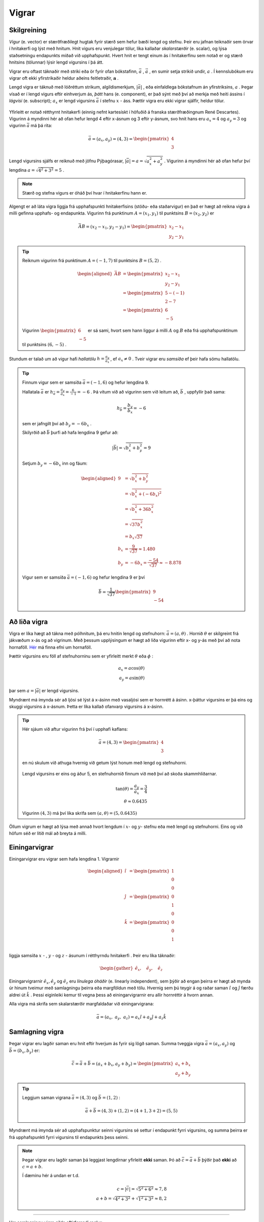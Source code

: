 .. _s.vigrar:

Vigrar
======

Skilgreining
------------
*Vigur* (e. vector) er stærðfræðilegt hugtak fyrir stærð sem hefur bæði lengd og stefnu.
Þeir eru jafnan teiknaðir sem örvar í hnitakerfi og lýst með hnitum.
Hnit vigurs eru venjulegar tölur, líka kallaðar *skalarstærðir* (e. scalar), og lýsa staðsetningu endapunkts miðað við upphafspunkt.
Hvert hnit er tengt einum ás í hnitakerfinu sem notað er og stærð hnitsins (tölunnar) lýsir lengd vigursins í þá átt.

Vigrar eru oftast táknaðir með striki eða ör fyrir ofan bókstafinn, :math:`\bar{a}` , :math:`\vec{a}` , en sumir setja strikið undir, :math:`\underline{a}` .
Í kennslubókum eru vigrar oft ekki yfirstrikaðir heldur aðeins feitletraðir, :math:`\boldsymbol{a}` .

Lengd vigra er táknuð með lóðréttum strikum, algildismerkjum, :math:`|\bar{a}|` , eða einfaldlega bókstafnum án yfirstriksins, :math:`a` .
Þegar vísað er í lengd vigurs eftir einhverjum ás, *þátt* hans (e. component), er það sýnt með því að merkja með heiti ássins í *lágvísi* (e. subscript); :math:`a_x` er lengd vigursins :math:`\bar{a}` í stefnu :math:`x` - áss.
Þættir vigra eru ekki vigrar sjálfir, heldur tölur.


.. figure:: ./myndir/vigrar/vigur.svg
   :width: 60%
   :align: center

Yfirleitt er notað rétthyrnt hnitakerfi (einnig nefnt kartesískt í höfuðið á franska stærðfræðingnum René Descartes).
Vigurinn á myndinni hér að ofan hefur lengd 4 eftir x-ásnum og 3 eftir y-ásnum, svo hnit hans eru :math:`a_x = 4` og :math:`a_y = 3`
og vigurinn :math:`\bar{a}` má þá rita:

.. math::
  \bar{a} = (a_x,a_y) = (4,3) = \begin{pmatrix} 4 \\ 3 \end{pmatrix}

Lengd vigursins sjálfs er reiknuð með jöfnu Pýþagórasar, :math:`|\bar{a}| = a = \sqrt{a_x^2 + a_y^2}` .
Vigurinn á myndinni hér að ofan hefur því lengdina :math:`a = \sqrt{4^2 + 3^2} = 5` .

.. note::
  Stærð og stefna vigurs er óháð því hvar í hnitakerfinu hann er.

Algengt er að láta vigra liggja frá upphafspunkti hnitakerfisins (stöðu- eða staðarvigur) en það er hægt að reikna vigra á milli gefinna upphafs- og endapunkta.
Vigurinn frá punktinum :math:`A=(x_1,y_1)` til punktsins :math:`B=(x_2,y_2)` er

.. math::
  \bar{AB} = (x_2-x_1,y_2-y_1) = \begin{pmatrix} x_2-x_1 \\ y_2-y_1 \end{pmatrix}

.. tip::
  Reiknum vigurinn frá punktinum :math:`A=(-1,7)` til punktsins :math:`B=(5,2)` .

  .. math::
    \begin{aligned}
      \bar{AB} &= \begin{pmatrix} x_2-x_1 \\ y_2-y_1 \end{pmatrix}\\
      &= \begin{pmatrix} 5-(-1) \\ 2-7 \end{pmatrix} \\
      &= \begin{pmatrix} 6 \\ -5 \end{pmatrix}
    \end{aligned}

  .. figure:: ./myndir/vigrar/vigurtveirpkt.svg
    :align: center
    :width: 60%

  Vigurinn :math:`\begin{pmatrix} 6 \\ -5 \end{pmatrix}` er sá sami, hvort sem hann liggur á milli :math:`A` og :math:`B` eða frá upphafspunktinum til punktsins :math:`(6,-5)` .

Stundum er talað um að vigur hafi *hallatölu*  :math:`h=\frac{a_y}{a_x}` , ef :math:`a_x\neq 0` .
Tveir vigrar eru *samsíða* ef þeir hafa sömu hallatölu.

.. tip::
  Finnum vigur sem er samsíða :math:`\bar{a}=(-1,6)` og hefur lengdina 9.

  Hallatala :math:`\bar{a}` er :math:`h_{\bar{a}}=\frac{a_y}{a_x}=\frac{6}{-1}=-6` .
  Þá vitum við að vigurinn sem við leitum að, :math:`\bar{b}` , uppfyllir það sama:

  .. math::
    h_{\bar{b}}=\frac{b_y}{b_x}=-6

  sem er jafngilt því að :math:`b_y=-6b_x` .

  Skilyrðið að :math:`\bar{b}` þurfi að hafa lengdina 9 gefur að:

  .. math::
    |\bar{b}| = \sqrt{b_x^2+b_y^2} =9

  Setjum :math:`b_y=-6b_x` inn og fáum:

  .. math::
    \begin{aligned}
      9 &= \sqrt{b_x^2+b_y^2}\\
      &=\sqrt{b_x^2+(-6b_x)^2} \\
      &= \sqrt{b_x^2+36b_x^2} \\
      &=\sqrt{37b_x^2} \\
      &=b_x\sqrt{37} \\
      b_x&=\frac{9}{\sqrt{37}} \approx 1.480\\
      b_y&= -6b_x = \frac{-54}{\sqrt{37}} \approx -8.878
    \end{aligned}

  Vigur sem er samsíða :math:`\bar{a}=(-1,6)` og hefur lengdina 9 er því

  .. math::
    \bar{b}= \frac{1}{\sqrt{37}} \begin{pmatrix} 9 \\  -54 \end{pmatrix}

Að liða vigra
-------------

Vigra er líka hægt að tákna með pólhnitum, þá eru hnitin lengd og stefnuhorn: :math:`\bar{a} = (a,\theta)` .
Hornið :math:`\theta` er skilgreint frá jákvæðum x-ás og að vigrinum.
Með þessum upplýsingum er hægt að liða vigurinn eftir x- og y-ás með því að nota hornaföll.
`Hér <http://edbook.hi.is/undirbuningur_stae/Kafli07.html>`_ má finna efni um hornaföll.

Þættir vigursins eru föll af stefnuhorninu sem er yfirleitt merkt :math:`\theta` eða :math:`\phi` :

.. math::
  a_x = a\cos(\theta) \\
  a_y = a\sin(\theta)

þar sem :math:`a=|\bar{a}|` er lengd vigursins.

Myndrænt má ímynda sér að ljósi sé lýst á x-ásinn með vasaljósi sem er hornrétt á ásinn.
x-þáttur vigursins er þá eins og skuggi vigursins á x-ásnum.
Þetta er líka kallað ofanvarp vigursins á x-ásinn.

.. tip::
  Hér sjáum við aftur vigurinn frá því í upphafi kaflans:

  .. math::
    \bar{a}= (4,3) = \begin{pmatrix} 4 \\ 3 \end{pmatrix}

  en nú skulum við athuga hvernig við getum lýst honum með lengd og stefnuhorni.

  .. figure:: ./myndir/vigrar/mynd-vigur.svg
     :width: 60%
     :align: center

  Lengd vigursins er eins og áður 5, en stefnuhornið finnum við með því að skoða skammhliðarnar.

  .. math::
    \tan(\theta) = \frac{a_y}{a_x} = \frac{3}{4}\\
    \theta\approx 0.6435

  Vigurinn :math:`(4,3)` má því líka skrifa sem :math:`(a,\theta) = (5,0.6435)`

Öllum vigrum er hægt að lýsa með annað hvort lengdum í :math:`x`- og :math:`y`- stefnu eða með lengd og stefnuhorni.
Eins og við höfum séð er lítið mál að breyta á milli.

Einingarvigrar
--------------
Einingarvigrar eru vigrar sem hafa lengdina 1.
Vigrarnir

.. math::
  \begin{aligned}
  \hat{\imath} &= \begin{pmatrix} 1 \\0 \\0 \end{pmatrix} \\
  \hat{\jmath} &= \begin{pmatrix} 0 \\1 \\0 \end{pmatrix} \\
  \hat{k} &= \begin{pmatrix} 0 \\0 \\1 \end{pmatrix} \\
  \end{aligned}

liggja samsíða :math:`x` - , :math:`y` - og  :math:`z` -  ásunum í rétthyrndu hnitakerfi .
Þeir eru líka táknaðir:

.. math::
  \begin{gather}
  \hat{e}_x, \quad \hat{e}_y, \quad \hat{e}_z
  \end{gather}

.. figure:: ./myndir/vigrar/einingarvigrar.svg
   :width: 60%
   :align: center

Einingarvigrarnir :math:`\hat{e}_x, \hat{e}_y` og :math:`\hat{e}_z` eru *línulega óháðir* (e. linearly independent), sem þýðir að engan þeirra er hægt að mynda úr hinum tveimur með samlagningu þeirra eða margföldun með tölu.
Hvernig sem þú teygir á og raðar saman :math:`\hat{\imath}` og :math:`\hat{\jmath}` færðu aldrei út :math:`\hat{k}` .
Þessi eiginleiki kemur til vegna þess að einingarvigrarnir eru allir hornréttir á hvorn annan.

Alla vigra má skrifa sem skalarstærðir margfaldaðar við einingarvigrana:

.. math::
  \bar{a} = (a_x, \; a_y, \; a_z ) = a_x \hat{\imath} + a_y \hat{\jmath} + a_z \hat{k}

Samlagning vigra
----------------
Þegar vigrar eru lagðir saman eru hnit eftir hverjum ás fyrir sig lögð saman.
Summa tveggja vigra :math:`\bar{a} = (a_x,a_y)` og :math:`\bar{b} = (b_x,b_y)` er:

.. math::
  \bar{c} = \bar{a} + \bar{b} = (a_x + b_x, a_y +b_y) = \begin{pmatrix} a_x+b_x \\ a_y+b_y \end{pmatrix}

.. tip::
  Leggjum saman vigrana :math:`\bar{a}=(4,3)` og :math:`\bar{b}=(1,2)` :

  .. math::
    \bar{a}+\bar{b}=(4,3) + (1,2) = (4+1, 3+2) = (5,5)

Myndrænt má ímynda sér að upphafspunktur seinni vigursins sé settur í endapunkt fyrri vigursins,
og summa þeirra er frá upphafspunkti fyrri vigursins til endapunkts þess seinni.

.. figure:: ./myndir/vigrar/vigrasamlagning.svg
   :width: 60%
   :align: center

.. note::
  Þegar vigrar eru lagðir saman þá leggjast lengdirnar yfirleitt **ekki** saman.
  Þó að :math:`\bar{c} = \bar{a} + \bar{b}` þýðir það **ekki** að :math:`c = a + b`.

  Í dæminu hér á undan er t.d.

  .. math::
    c = |\bar{c}| = \sqrt{5^2+6^2} \approx 7,8 \\
    a + b = \sqrt{4^2+3^2} + \sqrt{1^2+3^2} \approx 8,2

--------------------------------

Um samlagningu vigra gilda eftirfarandi reglur:

.. math::
  \begin{aligned}
    \bar{a} +\bar{b} &= \bar{b} + \bar{a} & \text{Víxlregla}\\
    (\bar{a}+\bar{b})+\bar{c} &= \bar{a} + (\bar{b}+\bar{c}) & \text{Tengiregla}
  \end{aligned}

--------------------------------

.. tip::
  Höfum þrjá punkta:

  .. math::
    \begin{aligned}
    A&=(x_1,y_1)=(1,2) \\
    B&=(x_2,y_2)=(4,5) \\
    C&=(x_3,y_3)=(3,-1)
    \end{aligned}

  Reiknum vigrana :math:`\bar{AB}, \bar{AC} \text{ og } \bar{BC}` :

  .. math::
    \begin{aligned}
      \bar{AB} &= \begin{pmatrix} x_2-x_1 \\ y_2-y_1 \end{pmatrix}\\
      &=\begin{pmatrix} 4-1 \\5-2\end{pmatrix} =\begin{pmatrix} 3 \\3\end{pmatrix} \\
      & \\
      \bar{AC} &= \begin{pmatrix}x_3-x_1\\ y_3-y_1 \end{pmatrix}\\
      &=\begin{pmatrix} 3-1 \\(-1)-2\end{pmatrix} =\begin{pmatrix} 2 \\-3\end{pmatrix} \\
      & \\
      \bar{BC} &= \begin{pmatrix}x_3-x_2\\ y_3-y_2 \end{pmatrix}\\
      &=\begin{pmatrix} 3-4 \\(-1)-5\end{pmatrix} =\begin{pmatrix} -1 \\-6\end{pmatrix} \\
    \end{aligned}

  .. figure:: ./myndir/vigrar/innskots.svg
    :align: center
    :width: 50%

  Hér eru punktarnir teiknaðir inn ásamt vigrunum :math:`\bar{AB}, \bar{AC} \text{ og } \bar{BC}` .

Af þessu dæmi má sjá *innskotsregluna* :

.. math::
  \bar{AC} = \bar{AB} + \bar{BC}


Margföldun vigra
----------------

Þegar vigur :math:`\bar{v}` er margfaldaður með tölu :math:`s` er hver þáttur vigursins margfaldaður með tölunni:

.. math::
    \begin{aligned}
        s \cdot \bar{v} &= s\cdot (v_x, v_y, v_z) \\
        &= (s \cdot v_x, s \cdot v_y, s \cdot v_z)
    \end{aligned}

Margfeldi vigra er tvenns konar, *innfeldi* (punktfeldi, e. dot product, scalar product) og *krossfeldi* (e. cross product, vector product).

Innfeldi
~~~~~~~~

**Innfeldi** tveggja vigra er táknað með punkti og útkoman er *tala*: :math:`c = \bar{a} \cdot \bar{b}` .
Ef þættir vigranna eru þekktir er innfeldið reiknað:

.. math::
  \bar{a} \cdot \bar{b} = a_x b_x + a_y b_y

.. tip::
    Reiknum innfeldi vigranna :math:`\bar{a}=(7,8)` og :math:`\bar{b}=(-1,3)` :

    **Lausn**

    .. math::
      \bar{a} \cdot \bar{b} = a_x b_x + a_y b_y = 7\cdot (-1)+ 8\cdot 3 = -7+24 =17

Ef vigrarnir eru gefnir með lengd og stefnuhorni er innfeldi þeirra:

.. math::
  \bar{a} \cdot \bar{b} = a b \cos{\phi}

þar sem :math:`\phi` er hornið milli :math:`\bar{a}` og :math:`\bar{b}` þegar þeir hafa sama upphafspunkt.

.. note::
  **Tveir vigrar eru hornréttir ef innfeldi þeirra er núll.**

.. tip::
    Reiknum hornið á milli vigranna :math:`\bar{a}=(2,4)` og :math:`\bar{b}=(4,2)` :

    .. figure:: ./myndir/vigrar/innfeldi.svg
      :align: center
      :width: 60%

    **Lausn**

    Við vitum að :math:`\bar{a} \cdot \bar{b} = a b \cos{\phi}` , þar sem :math:`a` og :math:`b` eru lengdir vigranna.
    Lengdirnar eru:

    .. math::
      \begin{aligned}
        a = \sqrt{a_x^2 + a_y^2} = \sqrt{2^2 + 4^2} = \sqrt{20} \\
        b = \sqrt{b_x^2 + b_y^2} = \sqrt{4^2 + 2^2} = \sqrt{20}
      \end{aligned}

    Reiknum innfeldi vigranna:

    .. math::
      \bar{a} \cdot \bar{b} = a_x b_x + a_y b_y = 2\cdot 4+ 4\cdot 2 = 16

    Því er

    .. math::
      \begin{aligned}
        \bar{a} \cdot \bar{b} &= a b \cos{\phi} \\
        \cos{\phi} &= \frac{\bar{a} \cdot \bar{b}}{a b} = \frac{16}{\sqrt{20} \cdot \sqrt{20}} = \frac{16}{20}\\
        \phi &= 36.8 ° = 0.644 \text{Rad}
      \end{aligned}


Krossfeldi
~~~~~~~~~~

**Krossfeldi** (e. cross product) er táknað með krossi og útkoman er *vigur*: :math:`\bar{c} = \bar{a} \times \bar{b}` .
Krossfeldi eru reiknuð með þáttum vigranna, þ.e. vigrum gefnum á forminu :math:`\bar{a} = a_x \hat{\imath} + a_y \hat{\jmath} + a_z \hat{k}` .

.. math::
  \begin{aligned}
    \bar{a} \times \bar{b} &= (a_x \hat{\imath} + a_y \hat{\jmath} + a_z \hat{k}) \times (b_x \hat{\imath} + b_y \hat{\jmath} + b_z \hat{k}) \\
    &= (a_y b_z - a_z b_y)\hat{\imath} + (a_z b_x - a_x b_z)\hat{\jmath} + (a_x b_y - a_y b_x)\hat{k} \\
  \end{aligned}

.. figure:: ./myndir/vigrar/krossfeldi.svg
   :width: 60%
   :align: center

Útkoma krossfeldisins er vigur sem er hornréttur á bæði :math:`\bar{a}` og :math:`\bar{b}`.
Stefna hans ákvarðast af **hægri** handar reglunni:

.. figure:: ./myndir/vigrar/hhr.svg
    :width: 60%
    :align: center

Lengd krossfeldis :math:`\bar{a} \text{ og } \bar{b}` má reikna úr frá lengdum vigranna og horninu á milli þeirra.

.. math::
  |\bar{a} \times \bar{b}| = |\bar{a}| |\bar{b}| \sin(\phi)

.. note::
  Þegar krossfeldi er reiknað skiptir því máli hvor vigurinn er á undan.

  .. math::
    \bar{a} \times \bar{b} = - \bar{b} \times \bar{a}


.. tip::
    Reiknum krossfeldi vigranna :math:`\bar{a}=(1,2,3)` og :math:`\bar{b}=(4,5,6)`.

    **Lausn**

    .. math::
      \begin{aligned}
        \bar{a} \times \bar{b} &= (a_y b_z - a_z b_y)\hat{\imath} + (a_z b_x - a_x b_z)\hat{\jmath} + (a_x b_y - a_y b_x)\hat{k} \\
        &= (2\cdot 6-3\cdot 5)\hat{\imath} + (3\cdot 4 - 1 \cdot 6) \hat{\jmath} + ( 1\cdot 5 - 2\cdot 4) \hat{k}\\
        &= -3 \hat{\imath} +6 \hat{\jmath} - 3\hat{k}\\
        &= (-3,6,-3)
      \end{aligned}
